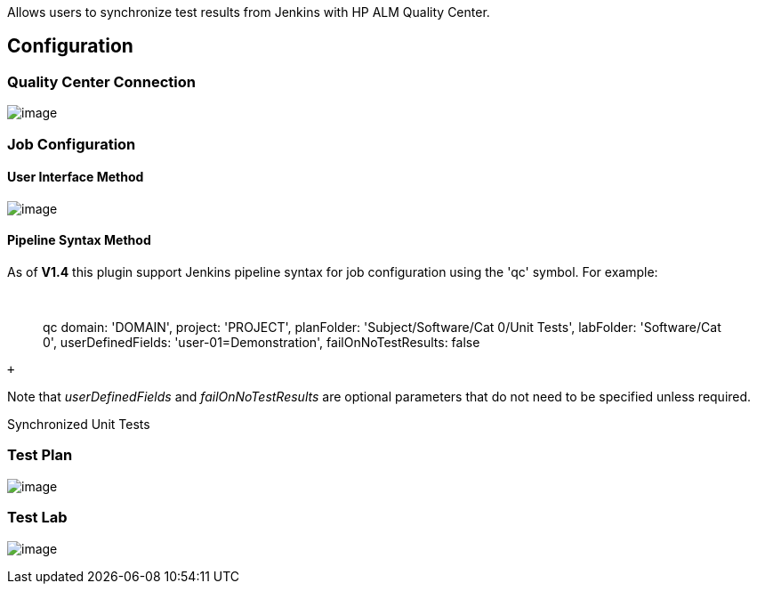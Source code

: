 Allows users to synchronize test results from Jenkins with HP ALM
Quality Center.

[[HPALMQualityCenterPlugin-Configuration]]
== Configuration 

[[HPALMQualityCenterPlugin-QualityCenterConnection]]
=== Quality Center Connection

[.confluence-embedded-file-wrapper]#image:docs/images/configure-plugin.png[image]#

[[HPALMQualityCenterPlugin-JobConfiguration]]
=== Job Configuration

[[HPALMQualityCenterPlugin-UserInterfaceMethod]]
==== User Interface Method

[.confluence-embedded-file-wrapper]#image:docs/images/qc-connection-config.png[image]#

[[HPALMQualityCenterPlugin-PipelineSyntaxMethod]]
==== Pipeline Syntax Method

As of *V1.4* this plugin support Jenkins pipeline syntax for job
configuration using the 'qc' symbol. For example:

 

____
qc domain: 'DOMAIN', project: 'PROJECT', planFolder:
'Subject/Software/Cat 0/Unit Tests', labFolder: 'Software/Cat 0',
userDefinedFields: 'user-01=Demonstration', failOnNoTestResults: false
____

 +

Note that __userDefinedFields __and _failOnNoTestResults_ are optional
parameters that do not need to be specified unless required.

Synchronized Unit Tests

[[HPALMQualityCenterPlugin-TestPlan]]
=== Test Plan

[.confluence-embedded-file-wrapper]#image:docs/images/qc-test-plan.png[image]#

[[HPALMQualityCenterPlugin-TestLab]]
=== Test Lab

[.confluence-embedded-file-wrapper]#image:docs/images/qc-test-lab.png[image]#
